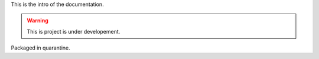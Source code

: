 This is the intro of the documentation.

.. warning ::
   This is project is under developement.

Packaged in quarantine.
